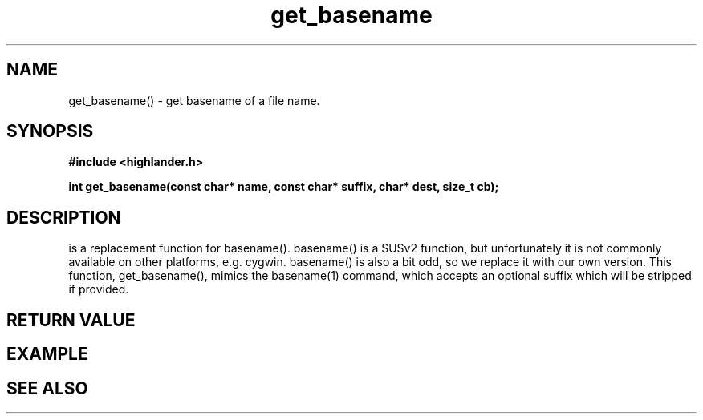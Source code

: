 .TH get_basename 3 2016-01-30 "" "The Meta C Library"
.SH NAME
get_basename() \- get basename of a file name.
.SH SYNOPSIS
.B #include <highlander.h>
.sp
.BI "int get_basename(const char* name, const char* suffix, char* dest, size_t cb);

.SH DESCRIPTION
.Nm
is a replacement function for basename().
basename() is a SUSv2 function, but unfortunately it is not
commonly available on other platforms, e.g. cygwin. 
basename() is also a bit odd, so we replace it with our own version.
This function, get_basename(), mimics the basename(1) command, 
which accepts an optional suffix which will be stripped if provided.
.SH RETURN VALUE
.SH EXAMPLE
.in +4n
.nf
.nf
.in
.SH SEE ALSO
